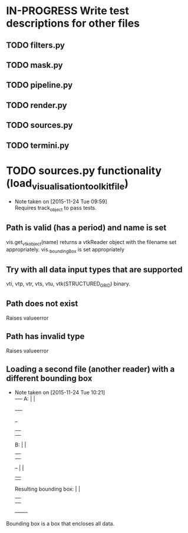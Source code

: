 # So we have a decent level of working functionality in Chagu. It is possible
# to produce some output visualisations using short, simple scripts. In
# retrospect, driving the development of this software using tests would have
# been ideal because it means that the interface is designed for the user, as
# opposed to match the functionality of Chagu. Unfortunatly, this is not what I
# did when starting this project. Future features will warrant the use of
# test-driven development to save time, reduce code complexity, and make me
# happier. This will not retroactively fix existing features. To make up for
# this, I am developing some tests to back-test this project. These black box
# tests will exist from the user-interface level to the level of internals. The
# rest of this note describes some testing objectives.
#
# I run tests with:
#
#   py.test --cov=chagu test/ --cov-report term-missing --cov-report annotate --verbose
#
# Using the plugin pytest-cov installable from pip.

* IN-PROGRESS Write test descriptions for other files
** TODO filters.py
** TODO mask.py
** TODO pipeline.py
** TODO render.py
** TODO sources.py
** TODO termini.py
* TODO sources.py functionality (load_visualisation_toolkit_file)
  - Note taken on [2015-11-24 Tue 09:59] \\
    Requires track_object to pass tests.

** Path is valid (has a period) and name is set
   vis.get_vtk_object(name) returns a vtkReader object with the filename set
   appropriately.
   vis._boundingBox is set appropriately
** Try with all data input types that are supported
   vti, vtp, vtr, vts, vtu, vtk(STRUCTURED_GRID) binary.
** Path does not exist
   Raises valueerror
** Path has invalid type
   Raises valueerror
** Loading a second file (another reader) with a different bounding box
   - Note taken on [2015-11-24 Tue 10:21] \\
        +-+--+-+
     A: |      |
        +-+--+-+

        +--+
        |  |
        |  |
     B: |  |
        |  |
        |  |                 +-------+
        +--+                 |       |
                             |       |
     Resulting bounding box: |       |
                             |       |
                             |       |
                             +-------+
   Bounding box is a box that encloses all data.
